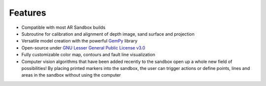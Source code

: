 .. AR_Sandbox documentation master file, created by
   sphinx-quickstart on Tue Apr 14 17:11:54 2021.
   You can adapt this file completely to your liking, but it should at least
   contain the root `toctree` directive.

Features
========

- Compatible with most AR Sandbox builds
- Subroutine for calibration and alignment of depth image, sand surface and projection
- Versatile model creation with the powerful `GemPy <https://www.gempy.org/>`_ library
- Open-source under `GNU Lesser General Public License v3.0 <https://www.gnu.org/licenses/lgpl-3.0.de.html>`_
- Fully customizable color map, contours and fault line visualization
- Computer vision algorithms that have been added recently to the sandbox open up a whole new field of possibilities!
  By placing printed markers into the sandbox, the user can trigger actions or define points, lines and areas in the
  sandbox without using the computer
